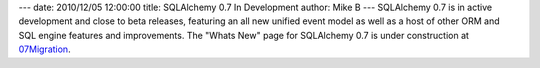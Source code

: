 ---
date: 2010/12/05 12:00:00
title: SQLAlchemy 0.7 In Development
author: Mike B
---
SQLAlchemy 0.7 is in active development and close to beta releases, featuring an all new
unified event model as well as a host of other ORM and SQL engine features and improvements.
The "Whats New" page for SQLAlchemy 0.7 is under construction at
`07Migration </trac/wiki/07Migration>`_.

